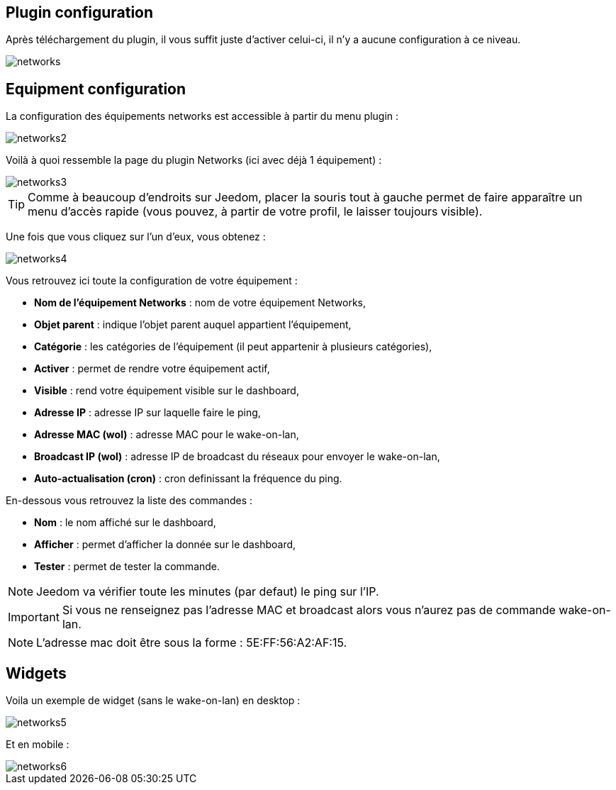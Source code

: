 == Plugin configuration

Après téléchargement du plugin, il vous suffit juste d'activer celui-ci, il n'y a aucune configuration à ce niveau.

image::../images/networks.PNG[]

== Equipment configuration

La configuration des équipements networks est accessible à partir du menu plugin : 

image::../images/networks2.PNG[]

Voilà à quoi ressemble la page du plugin Networks (ici avec déjà 1 équipement) : 

image::../images/networks3.PNG[]

[TIP]
Comme à beaucoup d'endroits sur Jeedom, placer la souris tout à gauche permet de faire apparaître un menu d'accès rapide (vous pouvez, à partir de votre profil, le laisser toujours visible).

Une fois que vous cliquez sur l'un d'eux, vous obtenez : 

image::../images/networks4.PNG[]

Vous retrouvez ici toute la configuration de votre équipement : 

* *Nom de l'équipement Networks* : nom de votre équipement Networks,
* *Objet parent* : indique l'objet parent auquel appartient l'équipement,
* *Catégorie* : les catégories de l'équipement (il peut appartenir à plusieurs catégories),
* *Activer* : permet de rendre votre équipement actif,
* *Visible* : rend votre équipement visible sur le dashboard,
* *Adresse IP* : adresse IP sur laquelle faire le ping,
* *Adresse MAC (wol)* : adresse MAC pour le wake-on-lan,
* *Broadcast IP (wol)* : adresse IP de broadcast du réseaux pour envoyer le wake-on-lan,
* *Auto-actualisation (cron)* : cron definissant la fréquence du ping.


En-dessous vous retrouvez la liste des commandes : 

* *Nom* : le nom affiché sur le dashboard,
* *Afficher* : permet d'afficher la donnée sur le dashboard,
* *Tester* : permet de tester la commande.

[NOTE]
Jeedom va vérifier toute les minutes (par defaut) le ping sur l'IP.

[IMPORTANT]
Si vous ne renseignez pas l'adresse MAC et broadcast alors vous n'aurez pas de commande wake-on-lan.

[NOTE]
L'adresse mac doit être sous la forme : 5E:FF:56:A2:AF:15.

== Widgets

Voila un exemple de widget (sans le wake-on-lan) en desktop :

image::../images/networks5.PNG[]

Et en mobile : 

image::../images/networks6.PNG[]
